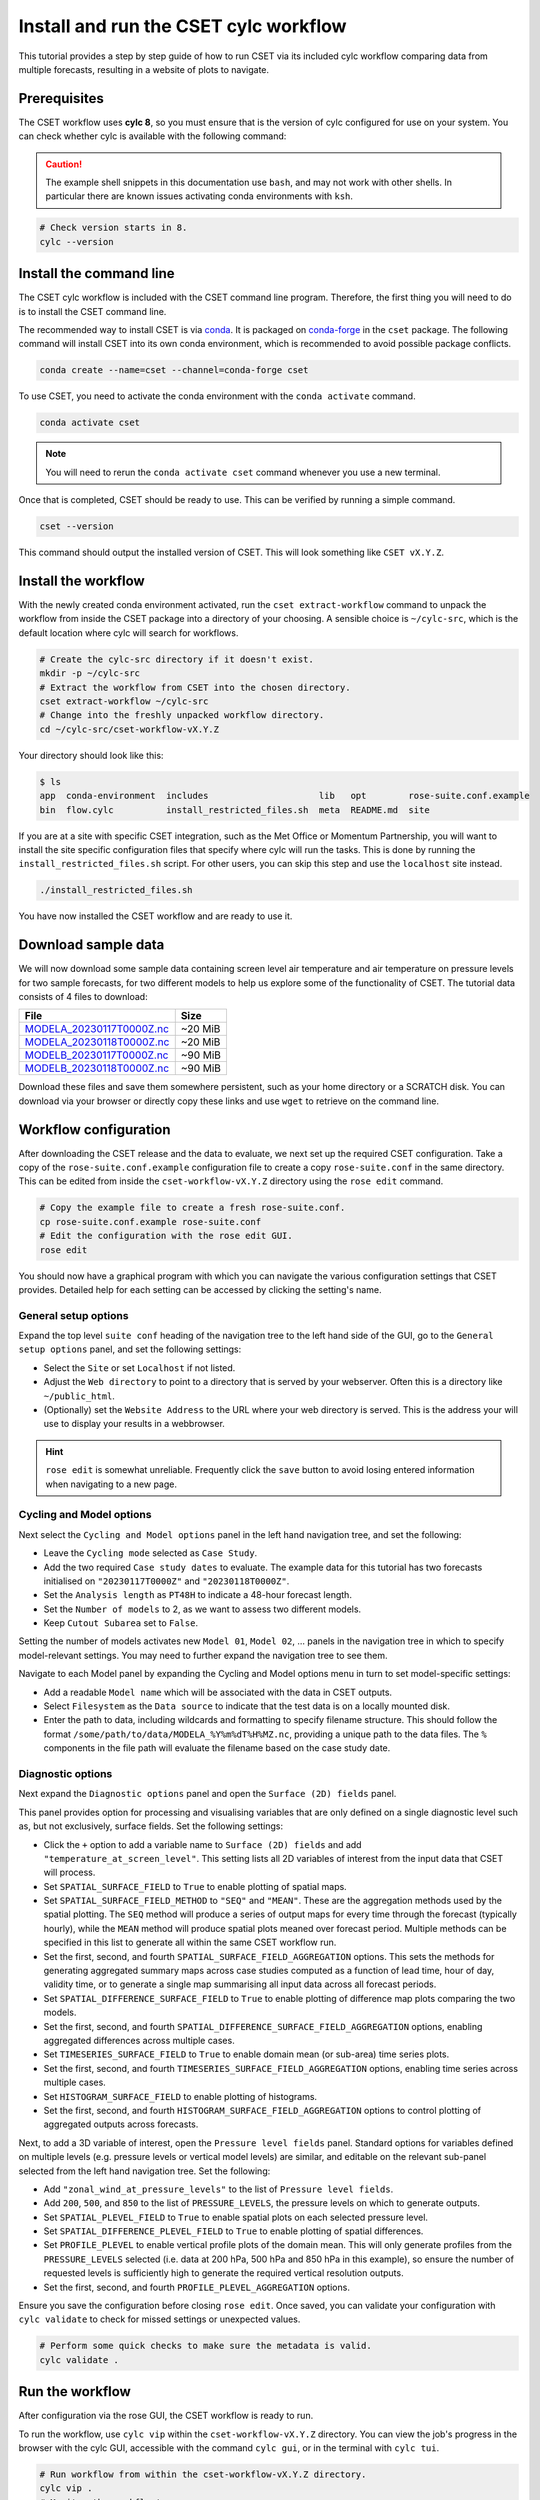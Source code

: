 Install and run the CSET cylc workflow
======================================

.. Tutorial on running CSET via its cylc workflow.
.. TODO: Images need updating to match the tutorial data.

This tutorial provides a step by step guide of how to run CSET via its included
cylc workflow comparing data from multiple forecasts, resulting in a website of
plots to navigate.

Prerequisites
-------------

The CSET workflow uses **cylc 8**, so you must ensure that is the version of
cylc configured for use on your system. You can check whether cylc is available
with the following command:

.. caution::

    The example shell snippets in this documentation use ``bash``, and may not
    work with other shells. In particular there are known issues activating
    conda environments with ``ksh``.

.. code-block:: bash

    # Check version starts in 8.
    cylc --version

Install the command line
------------------------

The CSET cylc workflow is included with the CSET command line program.
Therefore, the first thing you will need to do is to install the CSET command
line.

The recommended way to install CSET is via conda_. It is packaged on
`conda-forge`_ in the ``cset`` package. The following command will install CSET
into its own conda environment, which is recommended to avoid possible package
conflicts.

.. code-block:: bash

    conda create --name=cset --channel=conda-forge cset

To use CSET, you need to activate the conda environment with the ``conda
activate`` command.

.. code-block:: bash

    conda activate cset

.. note::

    You will need to rerun the ``conda activate cset`` command whenever you use
    a new terminal.

Once that is completed, CSET should be ready to use. This can be verified by running
a simple command.

.. code-block:: bash

    cset --version

This command should output the installed version of CSET. This will look
something like ``CSET vX.Y.Z``.

Install the workflow
--------------------

With the newly created conda environment activated, run the ``cset
extract-workflow`` command to unpack the workflow from inside the CSET package
into a directory of your choosing. A sensible choice is ``~/cylc-src``, which is
the default location where cylc will search for workflows.

.. code-block:: bash

    # Create the cylc-src directory if it doesn't exist.
    mkdir -p ~/cylc-src
    # Extract the workflow from CSET into the chosen directory.
    cset extract-workflow ~/cylc-src
    # Change into the freshly unpacked workflow directory.
    cd ~/cylc-src/cset-workflow-vX.Y.Z

Your directory should look like this:

.. code-block:: bash

    $ ls
    app  conda-environment  includes                     lib   opt        rose-suite.conf.example
    bin  flow.cylc          install_restricted_files.sh  meta  README.md  site

If you are at a site with specific CSET integration, such as the Met Office or
Momentum Partnership, you will want to install the site specific configuration
files that specify where cylc will run the tasks. This is done by running the
``install_restricted_files.sh`` script. For other users, you can skip this step
and use the ``localhost`` site instead.

.. code-block:: bash

    ./install_restricted_files.sh

You have now installed the CSET workflow and are ready to use it.

Download sample data
--------------------

We will now download some sample data containing screen level air temperature
and air temperature on pressure levels for two sample forecasts, for two
different models to help us explore some of the functionality of CSET. The
tutorial data consists of 4 files to download:

=========================== =======
File                        Size
=========================== =======
`MODELA_20230117T0000Z.nc`_ ~20 MiB
`MODELA_20230118T0000Z.nc`_ ~20 MiB
`MODELB_20230117T0000Z.nc`_ ~90 MiB
`MODELB_20230118T0000Z.nc`_ ~90 MiB
=========================== =======

Download these files and save them somewhere persistent, such as your home
directory or a SCRATCH disk. You can download via your browser or directly copy
these links and use ``wget`` to retrieve on the command line.

Workflow configuration
----------------------

After downloading the CSET release and the data to evaluate, we next set up the
required CSET configuration. Take a copy of the ``rose-suite.conf.example`` configuration
file to create a copy ``rose-suite.conf`` in the same directory. This can be edited
from inside the ``cset-workflow-vX.Y.Z`` directory using the ``rose edit``
command.

.. code-block:: bash

    # Copy the example file to create a fresh rose-suite.conf.
    cp rose-suite.conf.example rose-suite.conf
    # Edit the configuration with the rose edit GUI.
    rose edit

You should now have a graphical program with which you can navigate the various
configuration settings that CSET provides. Detailed help for each setting can be
accessed by clicking the setting's name.

General setup options
~~~~~~~~~~~~~~~~~~~~~

Expand the top level ``suite conf`` heading of the navigation tree to the left
hand side of the GUI, go to the ``General setup options`` panel, and set the
following settings:

* Select the ``Site`` or set ``Localhost`` if not listed.

* Adjust the ``Web directory`` to point to a directory that is served by your
  webserver. Often this is a directory like ``~/public_html``.

* (Optionally) set the ``Website Address`` to the URL where your web directory
  is served. This is the address your will use to display your results in a webbrowser.

.. hint::

    ``rose edit`` is somewhat unreliable. Frequently click the ``save`` button
    to avoid losing entered information when navigating to a new page.

.. image:: rose-edit.png
    :alt: Screenshot of the CSET GUI with the General setup options panel open.

Cycling and Model options
~~~~~~~~~~~~~~~~~~~~~~~~~

Next select the ``Cycling and Model options`` panel in the left hand navigation
tree, and set the following:

* Leave the ``Cycling mode`` selected as ``Case Study``.

* Add the two required ``Case study dates`` to evaluate. The example data for
  this tutorial has two forecasts initialised on ``"20230117T0000Z"`` and
  ``"20230118T0000Z"``.

* Set the ``Analysis length`` as ``PT48H`` to indicate a 48-hour forecast
  length.

* Set the ``Number of models`` to 2, as we want to assess two different models.

* Keep ``Cutout Subarea`` set to ``False``.

.. image:: cset_uiA.png
    :alt: Screenshot of the CSET GUI for Cycling and Model options.

Setting the number of models activates new ``Model 01``, ``Model 02``, ...
panels in the navigation tree in which to specify model-relevant settings. You
may need to further expand the navigation tree to see them.

Navigate to each Model panel by expanding the Cycling and Model options menu in
turn to set model-specific settings:

* Add a readable ``Model name`` which will be associated with the data in CSET
  outputs.

* Select ``Filesystem`` as the ``Data source`` to indicate that the test data is
  on a locally mounted disk.

* Enter the path to data, including wildcards and formatting to specify filename
  structure. This should follow the format
  ``/some/path/to/data/MODELA_%Y%m%dT%H%MZ.nc``, providing a unique path to the
  data files. The ``%`` components in the file path will evaluate the filename
  based on the case study date.

.. image:: cset_uiB.png
    :alt: Screenshot of the CSET GUI for Model 01 options.

Diagnostic options
~~~~~~~~~~~~~~~~~~

Next expand the ``Diagnostic options`` panel and open the ``Surface (2D)
fields`` panel.

This panel provides option for processing and visualising variables that are
only defined on a single diagnostic level such as, but not exclusively, surface
fields. Set the following settings:

* Click the ``+`` option to add a variable name to ``Surface (2D) fields`` and
  add ``"temperature_at_screen_level"``. This setting lists all 2D variables of
  interest from the input data that CSET will process.

* Set ``SPATIAL_SURFACE_FIELD`` to ``True`` to enable plotting of spatial maps.

* Set ``SPATIAL_SURFACE_FIELD_METHOD`` to ``"SEQ"`` and ``"MEAN"``. These are
  the aggregation methods used by the spatial plotting. The ``SEQ`` method will
  produce a series of output maps for every time through the forecast (typically
  hourly), while the ``MEAN`` method will produce spatial plots meaned over
  forecast period. Multiple methods can be specified in this list to generate
  all within the same CSET workflow run.

* Set the first, second, and fourth ``SPATIAL_SURFACE_FIELD_AGGREGATION``
  options. This sets the methods for generating aggregated summary maps across
  case studies computed as a function of lead time, hour of day, validity time,
  or to generate a single map summarising all input data across all forecast
  periods.

* Set ``SPATIAL_DIFFERENCE_SURFACE_FIELD`` to ``True`` to enable plotting of
  difference map plots comparing the two models.

* Set the first, second, and fourth
  ``SPATIAL_DIFFERENCE_SURFACE_FIELD_AGGREGATION`` options, enabling aggregated
  differences across multiple cases.

* Set ``TIMESERIES_SURFACE_FIELD`` to ``True`` to enable domain mean (or
  sub-area) time series plots.

* Set the first, second, and fourth ``TIMESERIES_SURFACE_FIELD_AGGREGATION``
  options, enabling time series across multiple cases.

* Set ``HISTOGRAM_SURFACE_FIELD`` to enable plotting of histograms.

* Set the first, second, and fourth ``HISTOGRAM_SURFACE_FIELD_AGGREGATION``
  options to control plotting of aggregated outputs across forecasts.

.. image:: cset_uiC.png
    :alt: Screenshot of the CSET GUI for Surface 2D fields options - top.

.. image:: cset_uiD.png
    :alt: Screenshot of the CSET GUI for Surface 2D fields options - lower.


Next, to add a 3D variable of interest, open the ``Pressure level fields``
panel. Standard options for variables defined on multiple levels (e.g. pressure
levels or vertical model levels) are similar, and editable on the relevant
sub-panel selected from the left hand navigation tree. Set the following:

* Add ``"zonal_wind_at_pressure_levels"`` to the list of ``Pressure level
  fields``.

* Add ``200``, ``500``, and ``850`` to the list of ``PRESSURE_LEVELS``, the
  pressure levels on which to generate outputs.

* Set ``SPATIAL_PLEVEL_FIELD`` to ``True`` to enable spatial plots on each
  selected pressure level.

* Set ``SPATIAL_DIFFERENCE_PLEVEL_FIELD`` to ``True`` to enable plotting of
  spatial differences.

* Set ``PROFILE_PLEVEL`` to enable vertical profile plots of the domain mean.
  This will only generate profiles from the ``PRESSURE_LEVELS`` selected (i.e.
  data at 200 hPa, 500 hPa and 850 hPa in this example), so ensure the number of
  requested levels is sufficiently high to generate the required vertical
  resolution outputs.

* Set the first, second, and fourth ``PROFILE_PLEVEL_AGGREGATION`` options.

.. image:: cset_uiE.png
    :alt: Screenshot of the CSET GUI for Pressure level fields options - upper half.

.. image:: cset_uiF.png
    :alt: Screenshot of the CSET GUI for Pressure level fields options - lower half.

Ensure you save the configuration before closing ``rose edit``. Once saved, you
can validate your configuration with ``cylc validate`` to check for missed
settings or unexpected values.

.. code-block:: bash

    # Perform some quick checks to make sure the metadata is valid.
    cylc validate .

Run the workflow
----------------

After configuration via the rose GUI, the CSET workflow is ready to run.

To run the workflow, use ``cylc vip`` within the ``cset-workflow-vX.Y.Z``
directory. You can view the job's progress in the browser with the cylc GUI,
accessible with the command ``cylc gui``, or in the terminal with ``cylc tui``.

.. code-block:: bash

    # Run workflow from within the cset-workflow-vX.Y.Z directory.
    cylc vip .
    # Monitor the workflow's progress.
    cylc gui

Other commands to control the workflow are described in the `cylc running
workflows`_ documentation.

Once CSET has finished running you will receive an email containing a link to
the output page.

View CSET outputs
-----------------

Once completed, the CSET workflow will send an email to confirm successful
completion and link to outputs at the web address specified in the GUI.

Outputs are stored in the ``web`` directory, located in
``~/cylc-run/cset-workflow-vX.Y.Z/runN/share/web`` (or an equivalent
``cylc-run`` path if running the CSET workflow with a specified run name).

.. warning::

    If you ``cylc clean`` the workflow, this will delete the plot directory. To
    keep the plots independently of the workflow directory, move the web
    directory to a required alternative location and update the symlink to the
    ``web`` directory back to the ``Web directory`` location from which CSET
    outputs are displayed.

.. image:: cset_web1.png
    :alt: Screenshot of the CSET web interface showing the landing page with workflow status information.

CSET web outputs can be navigated using the sidebar organised by type of plot,
and by forecast date and aggregations. Plots can be displayed in either
left-hand, central, or right-hand web views.

.. image:: cset_web2.png
    :alt: Screenshot of the CSET web interface showing a profile and a spatial plot displayed side-by-side.

You have now run the CSET workflow! Take some time to explore the output
webpage. You can find further information on configuring the workflow in
:doc:`/usage/workflow-configure`.

.. _Cylc 8: https://cylc.github.io/cylc-doc/stable/html/index.html
.. _CSET Releases: https://github.com/MetOffice/CSET/releases
.. _MODELA_20230117T0000Z.nc: https://github.com/jwarner8/MO_Github_External/raw/refs/heads/master/CSET_exampledata/MODELA_20230117T0000Z.nc
.. _MODELA_20230118T0000Z.nc: https://github.com/jwarner8/MO_Github_External/raw/refs/heads/master/CSET_exampledata/MODELA_20230118T0000Z.nc
.. _MODELB_20230117T0000Z.nc: https://github.com/jwarner8/MO_Github_External/raw/refs/heads/master/CSET_exampledata/MODELB_20230117T0000Z.nc
.. _MODELB_20230118T0000Z.nc: https://github.com/jwarner8/MO_Github_External/raw/refs/heads/master/CSET_exampledata/MODELB_20230118T0000Z.nc
.. _cylc running workflows: https://cylc.github.io/cylc-doc/stable/html/user-guide/running-workflows/index.html
.. _conda: https://docs.conda.io/en/latest/
.. _conda-forge: https://anaconda.org/conda-forge/cset
